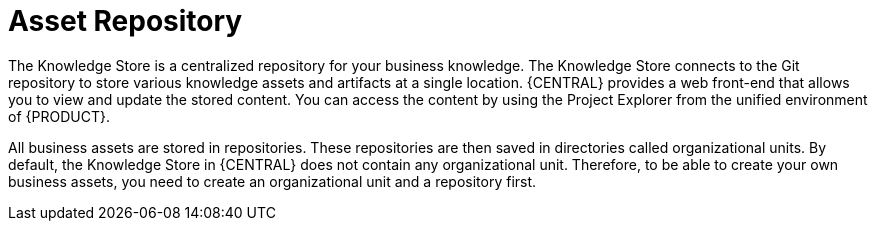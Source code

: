 [[asset-repo-con]]
= Asset Repository

ifdef::BA[]
Business Rules, Process definition files, and other assets and resources created in {CENTRAL} are stored in Asset repository, which is otherwise known as the Knowledge Store.
endif::BA[]

ifdef::DM[]
Business Rules and other assets and resources created in {CENTRAL} are stored in asset repository, which is otherwise known as the Knowledge Store.
endif::DM[]

The Knowledge Store is a centralized repository for your business knowledge. The Knowledge Store connects to the Git repository to store various knowledge assets and artifacts at a single location. {CENTRAL} provides a web front-end that allows you to view and update the stored content. You can access the content by using the Project Explorer from the unified environment of {PRODUCT}.

All business assets are stored in repositories. These repositories are then saved in directories called organizational units. By default, the Knowledge Store in {CENTRAL} does not contain any organizational unit. Therefore, to be able to create your own business assets, you need to create an organizational unit and a repository first.
